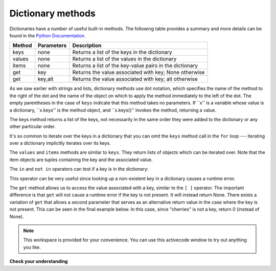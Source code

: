 ..  Copyright (C)  Brad Miller, David Ranum, Jeffrey Elkner, Peter Wentworth, Allen B. Downey, Chris
    Meyers, and Dario Mitchell.  Permission is granted to copy, distribute
    and/or modify this document under the terms of the GNU Free Documentation
    License, Version 1.3 or any later version published by the Free Software
    Foundation; with Invariant Sections being Forward, Prefaces, and
    Contributor List, no Front-Cover Texts, and no Back-Cover Texts.  A copy of
    the license is included in the section entitled "GNU Free Documentation
    License".

Dictionary methods
------------------

Dictionaries have a number of useful built-in methods.
The following table provides a summary and more details can be found in the 
`Python Documentation <http://docs.python.org/py3k/library/stdtypes.html#mapping-types-dict>`_.

==========  ==============      =======================================================
Method      Parameters          Description
==========  ==============      =======================================================
keys        none                Returns a list of the keys in the dictionary
values      none                Returns a list of the values in the dictionary
items       none                Returns a list of the key-value pairs in the dictionary
get         key                 Returns the value associated with key; None otherwise
get         key,alt             Returns the value associated with key; alt otherwise
==========  ==============      =======================================================

As we saw earlier with strings and lists, dictionary methods use dot notation,
which specifies the name of the method to the right of the dot and the name of
the object on which to apply the method immediately to the left of the dot. The empty
parentheses in the case of ``keys`` indicate that this method takes no parameters.
If ``x'' is a variable whose value is a dictionary, ``x.keys'' is the method object, and ``x.keys()'' invokes the method, returning a value.

The keys method returns a list of the keys, not necessarily in the same order they were added to the dictionary or any other particular order.

.. activecode:: chp12_dict6
    
    inventory = {'apples': 430, 'bananas': 312, 'oranges': 525, 'pears': 217}  
  
    for akey in inventory.keys():     # the order in which we get the keys is not defined
       print "Got key", akey, "which maps to value", inventory[akey]     
       
    ks = list(inventory.keys())
    print ks

    
It's so common to iterate over the keys in a dictionary that you can
omit the ``keys`` method call in the ``for`` loop --- iterating over
a dictionary implicitly iterates over its keys.

.. activecode:: chp12_dict7
    
    inventory = {'apples': 430, 'bananas': 312, 'oranges': 525, 'pears': 217}  
    
    for k in inventory:     
       print "Got key", k

 
The ``values`` and ``items`` methods are similar to ``keys``. They return lists of objects which can be iterated over.  Note that the item objects are tuples containing the key and the associated value.

.. activecode:: chp12_dict8
    
    inventory = {'apples': 430, 'bananas': 312, 'oranges': 525, 'pears': 217}  
    
    print list(inventory.values())
    print list(inventory.items())

    for k in inventory:
        print "Got",k,"that maps to",inventory[k]
    
    
The ``in`` and ``not in`` operators can test if a key is in the dictionary:

.. activecode:: chp12_dict9
    
    inventory = {'apples': 430, 'bananas': 312, 'oranges': 525, 'pears': 217}
    print 'apples' in inventory
    print 'cherries' in inventory

    if 'bananas' in inventory:
        print inventory['bananas']
    else:
        print "We have no bananas"
     

This operator can be very useful since looking up a non-existent key in a
dictionary causes a runtime error.

The ``get`` method allows us to access the value associated with a key, similar to the ``[ ]`` operator.
The important difference is that ``get`` will not cause a runtime error if the key is not present.  It
will instead return None.  There exists a variation of ``get`` that allows a second parameter that serves as an alternative return value
in the case where the key is not present.  This can be seen in the final example below.  In this case, since "cherries" is not a key, return 0 (instead of None).

.. activecode:: chp12_dict10
    
    inventory = {'apples': 430, 'bananas': 312, 'oranges': 525, 'pears': 217}
    
    print inventory.get("apples")
    print inventory.get("cherries")

    print inventory.get("cherries",0)




.. note::

    This workspace is provided for your convenience.  You can use this activecode window to try out anything you like.

    .. activecode:: scratch_11_02


**Check your understanding**

   
.. mchoicemf:: test_question11_3_2
   :answer_a: 2
   :answer_b: 0.5
   :answer_c: bear
   :answer_d: Error, divide is not a valid operation on dictionaries.
   :correct: a
   :feedback_a: get returns the value associated with a given key so this divides 12 by 6.
   :feedback_b: 12 is divided by 6, not the other way around.
   :feedback_c: Take another look at the example for get above.  get returns the value associated with a given key.
   :feedback_d: The integer division operator is being used on the values returned from the get method, not on the dictionary.
   
   
   What is printed by the following statements?
   
   .. sourcecode:: python

     mydict = {"cat":12, "dog":6, "elephant":23, "bear":20}
     answer = mydict.get("cat")//mydict.get("dog")
     print answer

   
   
.. mchoicemf:: test_question11_3_3
   :answer_a: True
   :answer_b: False
   :correct: a
   :feedback_a: Yes, dog is a key in the dictionary.
   :feedback_b: The in operator returns True if a key is in the dictionary, False otherwise.
   
   What is printed by the following statements?
   
   .. sourcecode:: python

     mydict = {"cat":12, "dog":6, "elephant":23, "bear":20}
     print "dog" in mydict



.. mchoicemf:: test_question11_3_4
   :answer_a: True
   :answer_b: False
   :correct: b
   :feedback_a: 23 is a value in the dictionary, not a key.  
   :feedback_b: Yes, the in operator returns True if a key is in the dictionary, False otherwise.
   
   What is printed by the following statements?
   
   .. sourcecode:: python

      mydict = {"cat":12, "dog":6, "elephant":23, "bear":20}
      print 23 in mydict



.. mchoicemf:: test_question11_3_5
   :answer_a: 18
   :answer_b: 43
   :answer_c: 0
   :answer_d: 61
   :correct: b
   :feedback_a: Add the values that have keys longer than 3 characters, not those with exactly 3 characters.
   :feedback_b: Yes, the for statement iterates over the keys.  It adds the values of the keys that have length greater than 3.
   :feedback_c: This is the accumulator pattern.  Total starts at 0 but then changes as the iteration proceeds.
   :feedback_d: Not all the values are added together.  The if statement only chooses some of them.
   
   
   What is printed by the following statements?
   
   .. sourcecode:: python

      total = 0
      mydict = {"cat":12, "dog":6, "elephant":23, "bear":20}
      for akey in mydict:
         if len(akey) > 3:
            total = total + mydict[akey]
      print total
   


.. index:: aliases

